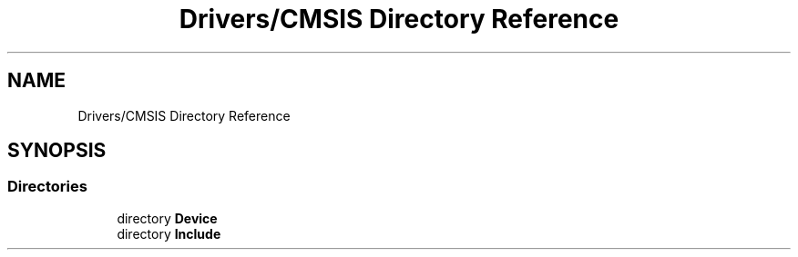 .TH "Drivers/CMSIS Directory Reference" 3 "Version 1.0.0" "Radar" \" -*- nroff -*-
.ad l
.nh
.SH NAME
Drivers/CMSIS Directory Reference
.SH SYNOPSIS
.br
.PP
.SS "Directories"

.in +1c
.ti -1c
.RI "directory \fBDevice\fP"
.br
.ti -1c
.RI "directory \fBInclude\fP"
.br
.in -1c
